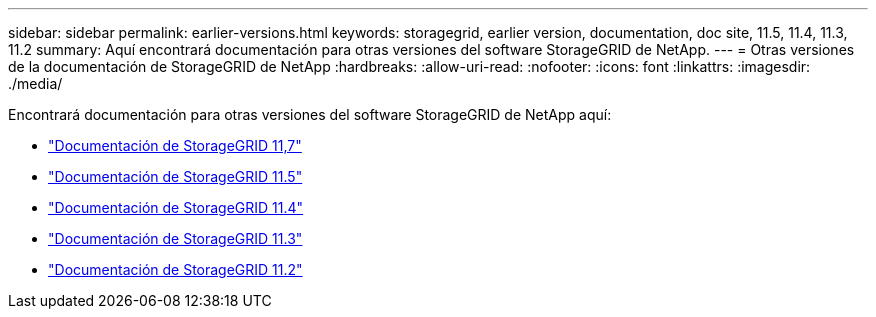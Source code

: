 ---
sidebar: sidebar 
permalink: earlier-versions.html 
keywords: storagegrid, earlier version, documentation, doc site, 11.5, 11.4, 11.3, 11.2 
summary: Aquí encontrará documentación para otras versiones del software StorageGRID de NetApp. 
---
= Otras versiones de la documentación de StorageGRID de NetApp
:hardbreaks:
:allow-uri-read: 
:nofooter: 
:icons: font
:linkattrs: 
:imagesdir: ./media/


[role="lead"]
Encontrará documentación para otras versiones del software StorageGRID de NetApp aquí:

* https://docs.netapp.com/us-en/storagegrid-117/index.html["Documentación de StorageGRID 11,7"^]
* https://docs.netapp.com/us-en/storagegrid-115/index.html["Documentación de StorageGRID 11.5"^]
* https://docs.netapp.com/sgws-114/index.jsp["Documentación de StorageGRID 11.4"^]
* https://docs.netapp.com/sgws-113/index.jsp["Documentación de StorageGRID 11.3"^]
* https://docs.netapp.com/sgws-112/index.jsp["Documentación de StorageGRID 11.2"^]

